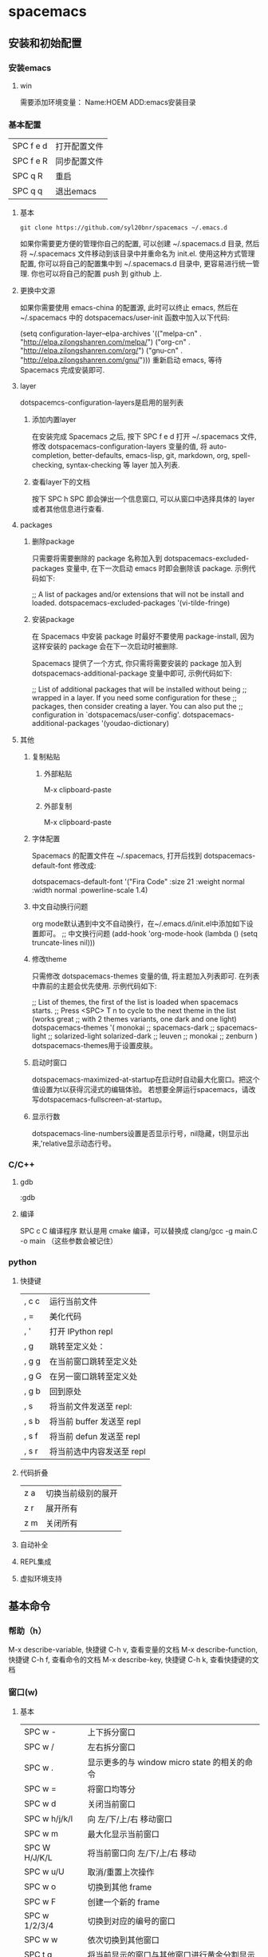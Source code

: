 * spacemacs
** 安装和初始配置
*** 安装emacs
**** win
需要添加环境变量：
Name:HOEM
ADD:emacs安装目录
*** 基本配置
    | SPC f e d | 打开配置文件 |
    | SPC f e R | 同步配置文件 |
    | SPC q R   | 重启         |
    | SPC q q   | 退出emacs  |
**** 基本
 #+BEGIN_EXAMPLE
 git clone https://github.com/syl20bnr/spacemacs ~/.emacs.d
 #+END_EXAMPLE
 如果你需要更方便的管理你自己的配置, 可以创建 ~/.spacemacs.d 目录, 然后将 ~/.spacemacs 文件移动到该目录中并重命名为 init.el.
 使用这种方式管理配置, 你可以将自己的配置集中到 ~/.spacemacs.d 目录中, 更容易进行统一管理. 你也可以将自己的配置 push 到 github 上.
**** 更换中文源
如果你需要使用 emacs-china 的配置源, 此时可以终止 emacs, 然后在~/.spacemacs 中的 dotspacemacs/user-init 函数中加入以下代码:

(setq configuration-layer--elpa-archives
      '(("melpa-cn" . "http://elpa.zilongshanren.com/melpa/")
        ("org-cn"   . "http://elpa.zilongshanren.com/org/")
        ("gnu-cn"   . "http://elpa.zilongshanren.com/gnu/")))
重新启动 emacs, 等待 Spacemacs 完成安装即可.

**** layer 
dotspacemcs-configuration-layers是启用的层列表
***** 添加内置layer
 在安装完成 Spacemacs 之后, 按下 SPC f e d 打开 ~/.spacemacs 文件, 修改 dotspacemacs-configuration-layers 变量的值, 将 auto-completion, better-defaults, emacs-lisp, git, markdown, org, spell-checking, syntax-checking 等 layer 加入列表.
***** 查看layer下的文档
 按下 SPC h SPC 即会弹出一个信息窗口, 可以从窗口中选择具体的 layer 或者其他信息进行查看.
**** packages
***** 删除package
 只需要将需要删除的 package 名称加入到 dotspacemacs-excluded-packages 变量中, 在下一次启动 emacs 时即会删除该 package. 示例代码如下:

 ;; A list of packages and/or extensions that will not be install and loaded.
 dotspacemacs-excluded-packages '(vi-tilde-fringe)
***** 安装package
 在 Spacemacs 中安装 package 时最好不要使用 package-install, 因为这样安装的 package 会在下一次启动时被删除.

 Spacemacs 提供了一个方式, 你只需将需要安装的 package 加入到 dotspacemacs-additional-package 变量中即可, 示例代码如下:

 ;; List of additional packages that will be installed without being
 ;; wrapped in a layer. If you need some configuration for these
 ;; packages, then consider creating a layer. You can also put the
 ;; configuration in `dotspacemacs/user-config'.
 dotspacemacs-additional-packages '(youdao-dictionary)
**** 其他
***** 复制粘贴 
****** 外部粘贴 
       M-x clipboard-paste 
****** 外部复制
 M-x clipboard-paste
***** 字体配置
      Spacemacs 的配置文件在 ~/.spacemacs, 打开后找到 dotspacemacs-default-font 修改成:

 dotspacemacs-default-font '("Fira Code"
                             :size 21
                             :weight normal
                             :width normal
                             :powerline-scale 1.4)
***** 中文自动换行问题
      org mode默认遇到中文不自动换行，在~/.emacs.d/init.el中添加如下设置即可。
 ;; 中文换行问题
 (add-hook 'org-mode-hook 
	   (lambda () (setq truncate-lines nil)))
***** 修改theme
 只需修改 dotspacemacs-themes 变量的值, 将主题加入列表即可. 在列表中靠前的主题会优先使用. 示例代码如下:

 ;; List of themes, the first of the list is loaded when spacemacs starts.
 ;; Press <SPC> T n to cycle to the next theme in the list (works great
 ;; with 2 themes variants, one dark and one light)
 dotspacemacs-themes '(
                       monokai
                       ;; spacemacs-dark
                       ;; spacemacs-light
                       ;; solarized-light
                       solarized-dark
                       ;; leuven
                       ;; monokai
                       ;; zenburn
                       )
      dotspacemacs-themes用于设置皮肤。
***** 启动时窗口 
dotspacemacs-maximized-at-startup在启动时自动最大化窗口。把这个值设置为t以获得沉浸式的编辑体验。
若想要全屏运行spacemacs，请改写dotspacemacs-fullscreen-at-startup。
***** 显示行数
dotspacemacs-line-numbers设置是否显示行号，nil隐藏，t则显示出来,'relative显示动态行号。
*** C/C++
**** gdb
:gdb
**** 编译
SPC c C 编译程序
默认是用 cmake 编译，可以替换成 clang/gcc -g main.C -o main （这些参数会被记住）
*** python
**** 快捷键
 | , c c | 运行当前文件              |
 | , =   | 美化代码                  |
 | , '   | 打开 IPython repl         |
 | , g   | 跳转至定义处：            |
 | , g g | 在当前窗口跳转至定义处    |
 | , g G | 在另一窗口跳转至定义处    |
 | , g b | 回到原处                  |
 | , s   | 将当前文件发送至 repl:    |
 | , s b | 将当前 buffer 发送至 repl |
 | , s f | 将当前 defun 发送至 repl  |
 | , s r | 将当前选中内容发送至 repl |
**** 代码折叠
| z a | 切换当前级别的展开 |
| z r | 展开所有           |
| z m | 关闭所有           |
**** 自动补全
**** REPL集成
**** 虚拟环境支持 
** 基本命令
*** 帮助（h）
M-x describe-variable, 快捷键 C-h v, 查看变量的文档
M-x describe-function, 快捷键 C-h f, 查看命令的文档
M-x describe-key, 快捷键 C-h k, 查看快捷键的文档
*** 窗口(w) 
**** 基本
 | SPC w -       | 上下拆分窗口                                  |
 | SPC w /       | 左右拆分窗口                                  |
 | SPC w .       | 显示更多的与 window micro state 的相关的命令  |
 | SPC w =       | 将窗口均等分                                  |
 | SPC w d       | 关闭当前窗口                                  |
 | SPC w h/j/k/l | 向 左/下/上/右 移动窗口                       |
 | SPC w m       | 最大化显示当前窗口                            |
 | SPC W H/J/K/L | 将当前窗口向 左/下/上/右 移动                 |
 | SPC w u/U     | 取消/重置上次操作                             |
 | SPC w o       | 切换到其他 frame                              |
 | SPC w F       | 创建一个新的 frame                            |
 | SPC w 1/2/3/4 | 切换到对应的编号的窗口                        |
 | SPC w w       | 依次切换到其他窗口                            |
 | SPC t g       | 将当前显示的窗口与其他窗口进行黄金分割显示    |
**** 光标
| SPC 0        | 光标移动到侧边连      |
| SPC n(数字） | 光标跳转到第n个buff中 |
 | SPC t -       | 开启/关闭 将光标始终显示在中心行              |
*** 文件（f）
| SPC f f | 打开文件                 |
| SPC f t | 侧边栏显示文件路径       |
| SPC /   | 用合适的搜索工具搜索内容 |
| SPC f R | 重命名当前文件           |
| SPC f E | 用sudo来编辑文件         |
| SPC f D | 删除当前文件             |
| SPC f r | 打开最近文件列表         |
| SPC f y | 复制当前文件的绝对路径   |
| SPC f c | 复制文件                   |
*** buffer(b)
| SPC b b | 显示已经打开的 buffer           |
| SPC b d | 关闭当前 buffer                 |
| SPC b h | 进入 Spacemacs 初始界面         |
| SPC b N | 新建一个 buffer                 |
| SPC b R | 从自动备份的文件中恢复          |
| SPC b Y | 复制整个 buffer 的内容          |
| SPC b P | 将剪贴板的内容粘贴到整个 buffer |
| SPC Tab | 切换至上一个 buffer             |
*** 项目(p) 
| SPC p f | 在当前 project 中查找并打开文件    |
| SPC p b | 在当前 project 中查找打开的 buffer |
| SPC p p | 切换到其他的 project               |
| SPC /   | 在该项目中搜索字符串                         |
*** 快速导航
**** features
***** find function definiton
C-h f & C-h C-f
***** find variable definition
C-h v & C-h C-v
***** 跳转functions 在当前文件中 
helm-imenu函数
SPC s j
***** 打开你的 .spacemacs file 
SPC f e d
***** 打开 .emacs.d/init.el
SPC f e i
***** 查找spacemas layers,and package所有文档
SPC h SPC 
**** 工作流
***** 导航spacemacs layers/docs
 SPC h SPC -> SPC s j -> c-h c-f/c-v/f/v
***** 导航.spacemacs.d
SPC f e d-> SPC s j -> c-h c-f/c-v/f/v
***** 导航.emacs.d
SPC f e i-> SPC s j -> c-h c-f/c-v/f/v
*** shell
| SPC '(单引号)         | 打开/关闭 Shell           |
| C-k 前一条 shell 命令 | 相当于在 shell 中按上箭头 |
| C-j 后一条 shell 命令 | 相当于在 shell 中按下箭头 |
*** git
**** 过时的快捷键
 | git init             | SPC g i              |
 | git status           | SPC g s              |
 | git add            | SPC g s 弹出然后按 s |
 | git add currentfile  | SPC g                |
 | git commit           | SPC g c c            |
 | git push             | SPC g P              |
 | git log              | SPC g l l            |
 | git checkout xxx     | SPC gn C             |
 | git checkout -- xxx  | SPC g s 弹出然后按 u |
 | git reset --hard xxx | SPC g s 弹出然后按 x |
**** [[file:c:/Users/light/Desktop/%E4%BA%BA%E7%94%9F%E8%80%8C%E7%97%9B%E8%8B%A6/git.org][git基础教程]]
*** 守护模式
emacs -daemon以守护模式开启emacs
| emacsclient -c | 打开Emacs RUI   |
| emacsclient -t | 打开命令行Emacs |
当开启守护进程时，点击关闭按钮后进程还是会保留在后台，如果想要彻底关闭 Emacs 可以：SPC q q 或者$ killall emacs
*** 其他
**** M-x rgrep 智能搜索
**** 缩进代码
| SPC j = | 自动对齐 |
| SPC m = | 美化代码     |
** org-mode
*** 用大纲组织内容
**** 折叠大纲
| S-TAG | 循环切换整个文档的大纲状态(三种状态：折叠，打开下一级，打开全部 |
|-------+-----------------------------------------------------------------|
| TAB   | 循环切换光标所在的大纲状态                                      |
**** 在大纲间移动
| C-c C-n/p | 下/上一标题                 |
| C-c C-f/b | 下/上一标题（仅限同级标题） |
| C-c C-u   | 跳到上一级标题                    |
| C-c C-j   | 切换到大纲浏览状态          |
**** 基于大纲间的编辑
| M-RET          | 插入一个同级标题                                   |
| M-S-RET        | 插入一个统计TODO标题                               |
| M-LEFT/RIGHT   | 将当前标题升降/级                                  |
| M-S-LEFT/RIGHT | 将子树升降/级                                      |
| M-S-UP/DOWN    | 将子树上/下移                                      |
| C-c *          | 将将本行设为标题/正文                              |
| C-c C-w        | 只子树或区域移动到另一标题处（跨缓冲区）           |
| C-x n s/w      | 显示当前子树/返回                                  |
| C-c C-x b      | 在新缓冲区显示当前分支（类似C-x n x）              |
| C-c /          | 只列出包含搜索结果的大纲，并高亮，支持多种搜索方式 |
| C-c C-c        | 取消高亮                                           |
*** 超链接图文混排
**** 一般链接
| file:~/code/main.c::255       | 进入到 255 行             |
| file:~/xx.org::MyTarget    | 找到目标‘<<MyTarget>>’ |
| file:~/xx.org/::#my-custom-id | 查找自定义 id 的项        |
**** 显示指定链接
显示指定的链接可以不现实原始的URL而是显示对该链接的描述。这种方式可以用相对路径链接本地文件
***** 手工输入
 #+BEGIN_SRC 
 [[link][description]]
 [[link]]
 #+END_SRC
***** 快捷键输入
| C-c l   | 保存链接                             |
| C-c C-l | 创建或修改链接，可以引用已保存的链接 |
| C-c C-o | 打开链接                               |

| C-c % | 记录内部链接地址 |
| C-c & | 跳转到已记录的内部链接     |
**** 内部链接
***** 文本搜索
就是用[[my_text]]进行跳转,my_text要在全文中唯一, 这样就可以很容易的以文本搜索的方式进行条装. 此方式在导出为html后仍然有效.

同样的, 也可以支持label, 写成
#+BEGIN_SRC 
[[my_text][my_name]]
#+END_SRC

这样, 链接显示my_name, 跳转到拥有文字my_text的地方.
***** 定义锚点
 #+BEGIN_SRC 
 定义锚点 #<<my-anchor>> 
 [[my-archor][内部链接]] 
 #+END_SRC 
***** 脚注 
  脚注可以看作是一种特殊的内部链接，但要求具有前缀 
#+BEGIN_SRC 
添加脚注链接 [[fn:footprint1][脚注1]] 定义脚注 [fn:footprint1] 
#+END_SRC
**** 显示图片
M-x iimage-mode RET
file:C:\Users\light\Desktop\UI\images.jpg
*** 轻量级标记语言
**** 文本
***** 特殊文本格式
 - *粗体*
 - /斜体/
 - +删除线+
 - _下划线_
 - 下标：H_{2}O
 - 上标：E=mc^2
 - code： =git= 或 ~git~
 - 五条短线或以上显示为分割线
***** 插入时间（C-c .）
***** 段落
      RET不换段落，只有空行才换段落
***** 标签
在org-mode中，可以给每一章节添加一个标签，我们可以通过树的结构来查看所有带标签的章节。在每一节中，子标题的标签会继承父标题标签.输入：
常用命令如下：  =C-c C-q= 为标题添加标签 =C-c / m= 生成带标签的树
**** 表格 
***** 基本操作  
 | C-c     | 创建或转换表格       |
 | C-c C-c | 调整表格，不移动光标 |
 | TAB     | 移动到下一区域       |
 | S-TAB   | 移动到上一区域       |
 | RET     | 移动到下一行               |
***** 编辑行和列
| M-LEFT/RIGHT   | 移动列                     |
| M-UP/DOWN      | 移动行                     |
| M-S-LEFT/RIGHT | 删除/插入列                |
| M-S-UP/DOWN    | 删除/插入行                |
| C-c -          | 添加水平分割线             |
| C-c RET        | 添加水平分割线并跳到下一行 |
| C-c ^          | 根据当前列排序，可以选择排序方式           |

[[www.zmonster.me/2016/06/03/org-mode-table.html][表格教程]]
**** 标签
c-c c-q 为当前标题插入标签
c-c c-c 当光标在某标题栏时，为该标题插入标签
c-c \ 用来查找某个tag下的所有项目
c-c / m 建立符合某tag的sparse tree
c-c a m 从所有agenda file里建立符合某tag的全局性列表
**** 编辑公式  
M-x org-entities-help :查看完整的entities
***** latex
****** latex片段
- display \[E=mc^2\]  或 \( \) 识别latex片段
- inline $E=mc^2$段
****** 环境模板
******* 方程 
start{equation} end{equation}
***** cdlatex
****** 安装和简介
 cdlatex具有快速输入latex的功能
 推荐使用org-mode自带的轻量版的org-cdlatex-mode
 org-cdlatex-mode 依赖 cdlatex.el 和 texmathp.el。所以我们需要在 .spacemacs 加入我们需要安装的 CDLaTeX 和 AUTeX:
 dotspacemacs-additional-packages '(cdlatex auctex)
 然后重启 Emacs, Spacemacs 会自动帮你安装好他们.
****** 使用方法
******* C-c {
可以插入环境模板C-c {。
******* <TAB>扩展
如果光标位于LaTeX片段1内，<TAB>键将进行模板扩展。例如，<TAB>将扩展fr到\frac{}{}并在第一个大括号内正确定位光标。另一个<TAB>会让你进入第二个支撑。即使是外部碎片，<TAB>也会在行的开头扩展环境缩写。例如，如果你写'EQU'在行的开头按<TAB>，此缩写将扩展到一个equation环境。要获取所有缩写的列表，请键入M-x cdlatex-command-help <RET>。
******* _或^
按下_或^在LaTeX片段内部将这些字符与一对括号一起插入。如果使用<TAB>移出大括号，并且大括号仅包围单个字符或宏，则会再次删除它们（具体取决于变量 cdlatex-simplify-sub-super-scripts）。
******* `插入数学宏
按下重音符`后跟一个字符插入数学宏，也在LaTeX片段之外。如果您在严重重音后等待超过1.5秒，将弹出一个帮助窗口。
******* '
按撇号'后跟另一个字符会修改带有重音符号或字体的符号前的符号。如果在撇号后等待超过1.5秒，将弹出一个帮助窗口。字符修改仅适用于LaTeX片段; 在报价之外是正常的。

*** 元数据和导出（C-c C-e）
**** 文档元数据
#+BEGIN_SRC
#+TITLE: org-mode: 最好的文档编辑利器，没有之一
#+AUTHOR:Holbrook Wong
#+EMAIL: wanghaikuo@gmail.com
#+KEYWORDS: emacs, org-mode
#+OPTIONS: H:4 toc:t 
#+END_SRC
**** 内容元数据
通常在行首以“#+”开头，可以有多种用途。
***** 分行区块
   默认内容不换行，需要留出空行才能换行。定义了分行的区块可以实现普通换行：
   #+BEGIN_VERSE
    Great clouds overhead
    Tiny black birds rise and fall
    Snow covers Emacs
        -- AlexSchroeder
   #+END_VERSE

***** 缩进区块
   通常用于引用，与默认格式相比左右都会留出缩进：
   #+BEGIN_QUOTE
     缩进区块
   #+END_QUOTE

***** 居中区块
   #+BEGIN_CENTER
   Everything should be made as simple as possible, \\
   but not any simpler
   #+END_CENTER

***** 代码区块
      <s然后按住TAB，自动展开代码块
   #+BEGIN_SRC ruby
     require 'redcarpet'
     md = Redcarpet.new("Hello, world.")
     puts md.to_html
   #+END_SRC
将光标移到代码块，按 =C-c C-c= 自动会在下一行添加代码运行的结果 
***** 例子
****** 单行
: 单行的例子以冒号开头
****** 多行
 <s 然后按tab键,自动展开代码块
    #+BEGIN_EXAMPLE
     多行的例子
     使用区块
    #+END_EXAMPLE

***** 注释
   以‘#‘开头的行被看作注释，不会被导出
   区块注释采用如下写法：

   #+BEGIN_COMMENT
     块注释
     ...
    #+END_COMMENT
 
***** 表格与图片
   对于表格和图片，可以在前面增加标题和标签的说明，以方便交叉引用。
   比如在表格的前面添加：

   #+CAPTION: This is the caption for the next table (or link)
   #+LABEL: tbl:table1
   则在需要的地方可以通过

   \ref{table1}
   来引用该表格。

***** 快速展开区域块的方法
| s | #+begin_src ... #+end_src                                                       |
| e | #+begin_example ... #+end_example  : 单行的例子以冒号开头                       |
| q | #+begin_quote ... #+end_quote      通常用于引用，与默认格式相比左右都会留出缩进 |
| v | #+begin_verse ... #+end_verse      默认内容不换行，需要留出空行才能换行         |
| c | #+begin_center ... #+end_center                                                 |
| l | #+begin_latex ... #+end_latex                                                   |
| L | #+latex:                                                                        |
| h | #+begin_html ... #+end_html                                                     |
| H | #+html:                                                                         |
| a | #+begin_ascii ... #+end_ascii                                                   |
| A | #+ascii:                                                                        |
| i | #+index: line                                                                   |
| I | #+include: line                                                                 |
**** 转换格式
***** html
****** 覆盖默认的CSS
   C-c C-e 导出HTML的时候，头部会生成默认的css，但有时候需要修改。比如.org-svg图片的宽度默认为90%，但没有设置最大宽度和最大高度，会造成有时候图片显示过大。
   可以创建一个自己的style.css，然后在org文件里面添加一个设置:
   #+BEGIN_EXAMPLE
   #+HTML_HEAD: <link rel="stylesheet" type="text/css" href="styles/style.css" />
   #+END_EXAMPLE
   style.css文件内容如下：
   .org-svg {
       width: 90%;
       max-width: 1000px;
       max-height: 1000px;
   }

   现在导出时将会在html文件里面加入这个css文件(设置图片的最大宽度和最大高度），覆盖掉之前的.org-svg的默认设置。
******* latex
******* pdf
        SCHEDULED: <2018-07-05 周四>
        推荐MiKTex
******* docx
  [[https://github.com/jgm/pandoc/releases][pandoc]]
  [[https://pandoc.org/MANUAL.html][pandoc文档]]
*** GTD实践  
**** 快捷键  
| M-S-RET          | org-insert-todo-heading |
| c-c a            | org-agenda              |
| c-c a t          | 查看所有的任务          |
| c-c c            | org-capture             |
| c-c c-c          | 为任务添加标签          |
| c-c c-t          | 改变任务状态            |
| c-c c-s          | 输入schedule时间        |
| c-c c-d          | 添加deadline时间        |
| c-c \            | 标签搜索表达式          |
| S-UP/DOWN        | 调整任务的优先级        |
| 标题后插入[%][/] | 追踪子标题的完成情况    |
| , q              | org-refile重新定位      |
**** org-agneda查看每日任务
1. C-c a进入org-agenda
2. a 进入每日、每周任务
3. 默认展示的是一周内每天的任务，按d进入当天任务，按w返回每周任务
4. 按R (注意大写)查看当天每个任务的完成时间情况
5. 按r 刷新状态
** dired-mode
** magit
*** magit-clone
从git仓库中clone到本地
*** magithub 
[[http://jr0cket.co.uk/2017/02/spacemacs-using-magit-with-github.html][magithub教程]]
在emacs界面创建远程库,magit缓存区下：H c
*** magit init, commit and commit message
1. SPC g i(git init)
2. SPC g s(git status)
3. s(改变staged状态）
4. TAB展开 
5. c c (commit)
6. 编辑commit message ，然后 (, ,)或(C-c C-c) 编辑完成
7. 本地repository关联远程仓库：(M a)
origion+https://github.com/godlightciu/spacemacs.git 
8. push commit 到远程仓库:(P u) push到origin/master
*** commit action
1. Ammend (c a):把上一次commit的内容也包含在本次commit中
2. 编辑良好的commit message
3. squash unpushed commits(r l)将本地多个commit作为一个commitpush到远程仓库,会比较好看
4. reset  commits (l l #)版本回退


